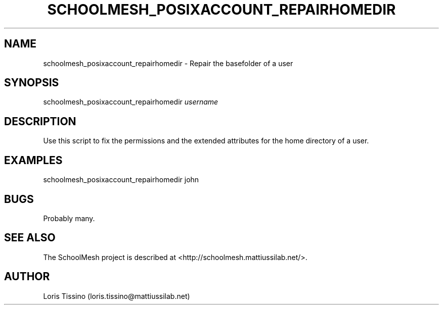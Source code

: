 .TH SCHOOLMESH_POSIXACCOUNT_REPAIRHOMEDIR 8 "October 2009" "Schoolmesh User Manuals"
.SH NAME
.PP
schoolmesh_posixaccount_repairhomedir - Repair the basefolder of a
user
.SH SYNOPSIS
.PP
schoolmesh_posixaccount_repairhomedir \f[I]username\f[]
.SH DESCRIPTION
.PP
Use this script to fix the permissions and the extended attributes
for the home directory of a user\.
.SH EXAMPLES
.PP
\f[CR]
      schoolmesh_posixaccount_repairhomedir\ john
\f[]
.SH BUGS
.PP
Probably many\.
.SH SEE ALSO
.PP
The SchoolMesh project is described at
<http://schoolmesh.mattiussilab.net/>\.
.SH AUTHOR
Loris Tissino (loris.tissino@mattiussilab.net)
